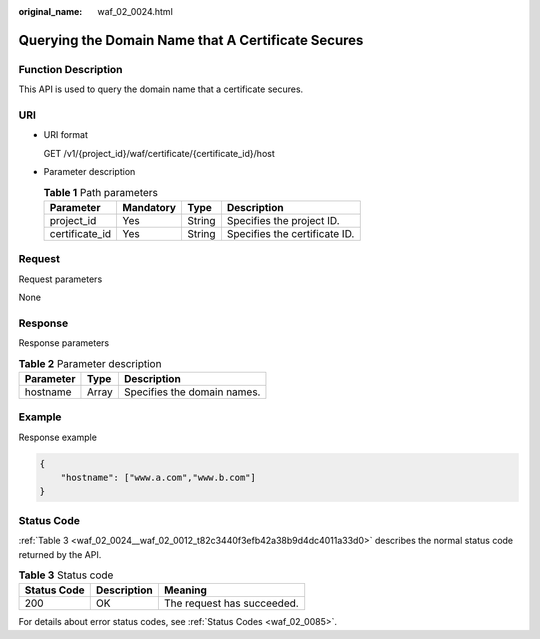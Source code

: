 :original_name: waf_02_0024.html

.. _waf_02_0024:

Querying the Domain Name that A Certificate Secures
===================================================

Function Description
--------------------

This API is used to query the domain name that a certificate secures.

URI
---

-  URI format

   GET /v1/{project_id}/waf/certificate/{certificate_id}/host

-  Parameter description

   .. table:: **Table 1** Path parameters

      ============== ========= ====== =============================
      Parameter      Mandatory Type   Description
      ============== ========= ====== =============================
      project_id     Yes       String Specifies the project ID.
      certificate_id Yes       String Specifies the certificate ID.
      ============== ========= ====== =============================

Request
-------

Request parameters

None

Response
--------

Response parameters

.. table:: **Table 2** Parameter description

   ========= ===== ===========================
   Parameter Type  Description
   ========= ===== ===========================
   hostname  Array Specifies the domain names.
   ========= ===== ===========================

Example
-------

Response example

.. code-block::

   {
       "hostname": ["www.a.com","www.b.com"]
   }

Status Code
-----------

:ref:`Table 3 <waf_02_0024__waf_02_0012_t82c3440f3efb42a38b9d4dc4011a33d0>` describes the normal status code returned by the API.

.. _waf_02_0024__waf_02_0012_t82c3440f3efb42a38b9d4dc4011a33d0:

.. table:: **Table 3** Status code

   =========== =========== ==========================
   Status Code Description Meaning
   =========== =========== ==========================
   200         OK          The request has succeeded.
   =========== =========== ==========================

For details about error status codes, see :ref:`Status Codes <waf_02_0085>`.
